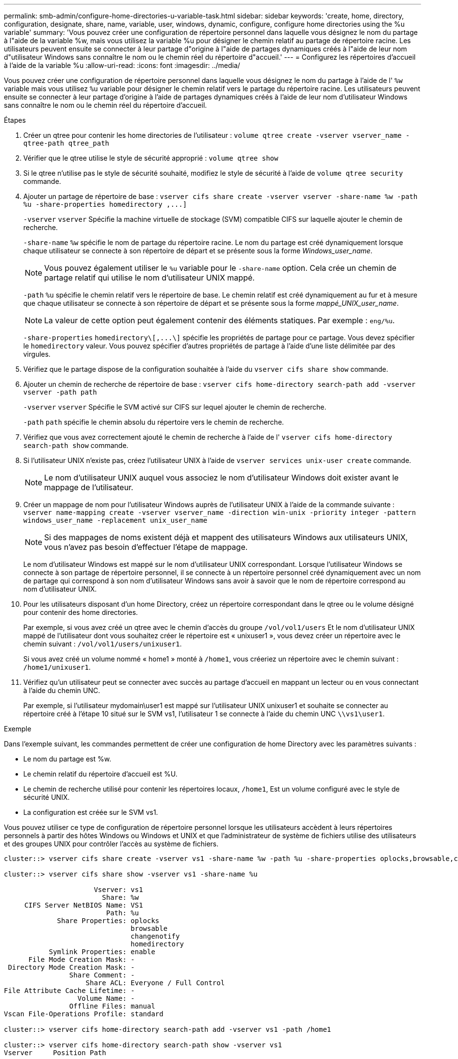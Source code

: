 ---
permalink: smb-admin/configure-home-directories-u-variable-task.html 
sidebar: sidebar 
keywords: 'create, home, directory, configuration, designate, share, name, variable, user, windows, dynamic, configure, configure home directories using the %u variable' 
summary: 'Vous pouvez créer une configuration de répertoire personnel dans laquelle vous désignez le nom du partage à l"aide de la variable %w, mais vous utilisez la variable %u pour désigner le chemin relatif au partage de répertoire racine. Les utilisateurs peuvent ensuite se connecter à leur partage d"origine à l"aide de partages dynamiques créés à l"aide de leur nom d"utilisateur Windows sans connaître le nom ou le chemin réel du répertoire d"accueil.' 
---
= Configurez les répertoires d'accueil à l'aide de la variable %u
:allow-uri-read: 
:icons: font
:imagesdir: ../media/


[role="lead"]
Vous pouvez créer une configuration de répertoire personnel dans laquelle vous désignez le nom du partage à l'aide de l' `%w` variable mais vous utilisez `%u` variable pour désigner le chemin relatif vers le partage du répertoire racine. Les utilisateurs peuvent ensuite se connecter à leur partage d'origine à l'aide de partages dynamiques créés à l'aide de leur nom d'utilisateur Windows sans connaître le nom ou le chemin réel du répertoire d'accueil.

.Étapes
. Créer un qtree pour contenir les home directories de l'utilisateur : `volume qtree create -vserver vserver_name -qtree-path qtree_path`
. Vérifier que le qtree utilise le style de sécurité approprié : `volume qtree show`
. Si le qtree n'utilise pas le style de sécurité souhaité, modifiez le style de sécurité à l'aide de `volume qtree security` commande.
. Ajouter un partage de répertoire de base : `+vserver cifs share create -vserver vserver -share-name %w -path %u -share-properties homedirectory ,...]+`
+
`-vserver` `vserver` Spécifie la machine virtuelle de stockage (SVM) compatible CIFS sur laquelle ajouter le chemin de recherche.

+
`-share-name` `%w` spécifie le nom de partage du répertoire racine. Le nom du partage est créé dynamiquement lorsque chaque utilisateur se connecte à son répertoire de départ et se présente sous la forme _Windows_user_name_.

+
[NOTE]
====
Vous pouvez également utiliser le `%u` variable pour le `-share-name` option. Cela crée un chemin de partage relatif qui utilise le nom d'utilisateur UNIX mappé.

====
+
`-path` `%u` spécifie le chemin relatif vers le répertoire de base. Le chemin relatif est créé dynamiquement au fur et à mesure que chaque utilisateur se connecte à son répertoire de départ et se présente sous la forme _mappé_UNIX_user_name_.

+
[NOTE]
====
La valeur de cette option peut également contenir des éléments statiques. Par exemple : `eng/%u`.

====
+
`-share-properties` `+homedirectory\[,...\]+` spécifie les propriétés de partage pour ce partage. Vous devez spécifier le `homedirectory` valeur. Vous pouvez spécifier d'autres propriétés de partage à l'aide d'une liste délimitée par des virgules.

. Vérifiez que le partage dispose de la configuration souhaitée à l'aide du `vserver cifs share show` commande.
. Ajouter un chemin de recherche de répertoire de base : `vserver cifs home-directory search-path add -vserver vserver -path path`
+
`-vserver` `vserver` Spécifie le SVM activé sur CIFS sur lequel ajouter le chemin de recherche.

+
`-path` `path` spécifie le chemin absolu du répertoire vers le chemin de recherche.

. Vérifiez que vous avez correctement ajouté le chemin de recherche à l'aide de l' `vserver cifs home-directory search-path show` commande.
. Si l'utilisateur UNIX n'existe pas, créez l'utilisateur UNIX à l'aide de `vserver services unix-user create` commande.
+
[NOTE]
====
Le nom d'utilisateur UNIX auquel vous associez le nom d'utilisateur Windows doit exister avant le mappage de l'utilisateur.

====
. Créer un mappage de nom pour l'utilisateur Windows auprès de l'utilisateur UNIX à l'aide de la commande suivante : `vserver name-mapping create -vserver vserver_name -direction win-unix -priority integer -pattern windows_user_name -replacement unix_user_name`
+
[NOTE]
====
Si des mappages de noms existent déjà et mappent des utilisateurs Windows aux utilisateurs UNIX, vous n'avez pas besoin d'effectuer l'étape de mappage.

====
+
Le nom d'utilisateur Windows est mappé sur le nom d'utilisateur UNIX correspondant. Lorsque l'utilisateur Windows se connecte à son partage de répertoire personnel, il se connecte à un répertoire personnel créé dynamiquement avec un nom de partage qui correspond à son nom d'utilisateur Windows sans avoir à savoir que le nom de répertoire correspond au nom d'utilisateur UNIX.

. Pour les utilisateurs disposant d'un home Directory, créez un répertoire correspondant dans le qtree ou le volume désigné pour contenir des home directories.
+
Par exemple, si vous avez créé un qtree avec le chemin d'accès du groupe `/vol/vol1/users` Et le nom d'utilisateur UNIX mappé de l'utilisateur dont vous souhaitez créer le répertoire est « unixuser1 », vous devez créer un répertoire avec le chemin suivant : `/vol/vol1/users/unixuser1`.

+
Si vous avez créé un volume nommé « home1 » monté à `/home1`, vous créeriez un répertoire avec le chemin suivant : `/home1/unixuser1`.

. Vérifiez qu'un utilisateur peut se connecter avec succès au partage d'accueil en mappant un lecteur ou en vous connectant à l'aide du chemin UNC.
+
Par exemple, si l'utilisateur mydomain\user1 est mappé sur l'utilisateur UNIX unixuser1 et souhaite se connecter au répertoire créé à l'étape 10 situé sur le SVM vs1, l'utilisateur 1 se connecte à l'aide du chemin UNC `\\vs1\user1`.



.Exemple
Dans l'exemple suivant, les commandes permettent de créer une configuration de home Directory avec les paramètres suivants :

* Le nom du partage est %w.
* Le chemin relatif du répertoire d'accueil est %U.
* Le chemin de recherche utilisé pour contenir les répertoires locaux, `/home1`, Est un volume configuré avec le style de sécurité UNIX.
* La configuration est créée sur le SVM vs1.


Vous pouvez utiliser ce type de configuration de répertoire personnel lorsque les utilisateurs accèdent à leurs répertoires personnels à partir des hôtes Windows ou Windows et UNIX et que l'administrateur de système de fichiers utilise des utilisateurs et des groupes UNIX pour contrôler l'accès au système de fichiers.

[listing]
----
cluster::> vserver cifs share create -vserver vs1 -share-name %w -path %u ‑share-properties oplocks,browsable,changenotify,homedirectory

cluster::> vserver cifs share show -vserver vs1 -share-name %u

                      Vserver: vs1
                        Share: %w
     CIFS Server NetBIOS Name: VS1
                         Path: %u
             Share Properties: oplocks
                               browsable
                               changenotify
                               homedirectory
           Symlink Properties: enable
      File Mode Creation Mask: -
 Directory Mode Creation Mask: -
                Share Comment: -
                    Share ACL: Everyone / Full Control
File Attribute Cache Lifetime: -
                  Volume Name: -
                Offline Files: manual
Vscan File-Operations Profile: standard

cluster::> vserver cifs home-directory search-path add -vserver vs1 ‑path /home1

cluster::> vserver cifs home-directory search-path show -vserver vs1
Vserver     Position Path
----------- -------- -----------------
vs1         1        /home1

cluster::> vserver name-mapping create -vserver vs1 -direction win-unix ‑position 5 -pattern user1 -replacement unixuser1

cluster::> vserver name-mapping show -pattern user1
Vserver        Direction Position
-------------- --------- --------
vs1            win-unix  5        Pattern: user1
                              Replacement: unixuser1
----
.Informations associées
xref:create-home-directory-config-w-d-variables-task.adoc[Création d'une configuration de répertoire personnel à l'aide des variables %w et %d]

xref:home-directory-config-concept.adoc[Configurations supplémentaires des home Directory]

xref:display-user-home-directory-path-task.adoc[Affichage des informations sur le chemin du répertoire local d'un utilisateur SMB]
